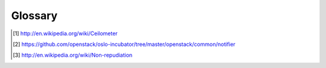 ..
      Copyright 2012 New Dream Network (DreamHost)
      Copyright 2013 eNovance

      Licensed under the Apache License, Version 2.0 (the "License"); you may
      not use this file except in compliance with the License. You may obtain
      a copy of the License at

          http://www.apache.org/licenses/LICENSE-2.0

      Unless required by applicable law or agreed to in writing, software
      distributed under the License is distributed on an "AS IS" BASIS, WITHOUT
      WARRANTIES OR CONDITIONS OF ANY KIND, either express or implied. See the
      License for the specific language governing permissions and limitations
      under the License.

==========
 Glossary
==========

.. glossary::

   agent
     Software service running on the OpenStack infrastructure
     measuring usage and sending the results to the :term:`collector`.

   alarm
     An action triggered whenever a meter reaches a certain threshold.

   API server
     HTTP REST API service for ceilometer.

   ceilometer
     From Wikipedia [#]_:

       A ceilometer is a device that uses a laser or other light
       source to determine the height of a cloud base.

   central agent
     Software service running on a central management node within the
     OpenStack infrastructure measuring usage and sending the results
     to the :term:`collector`.

   collector
     Software service running on the OpenStack infrastructure
     monitoring notifications from other OpenStack components and
     samples from the ceilometer agent and recording the results
     in the database.

   compute agent
     Software service running on a compute node within the OpenStack
     infrastructure measuring usage and sending the results to the
     :term:`collector`.

   data store
     Storage system for recording data collected by ceilometer.

   meter
     The measurements tracked for a resource. For example, an instance has
     a number of meters, such as duration of instance, CPU time used,
     number of disk io requests, etc.
     Three types of meters are defined in ceilometer:
      * Cumulative: Increasing over time (e.g. disk I/O)
      * Gauge: Discrete items (e.g. floating IPs, image uploads) and fluctuating
        values (e.g. number of Swift objects)
      * Delta: Incremental change to a counter over time (e.g. bandwidth delta)

   notification
      A message sent via an external OpenStack system (e.g Nova, Glance,
      etc) using the Oslo notification mechanism [#]_. These notifications
      are usually sent to and received by Ceilometer through the notifier
      RPC driver.

   non-repudiable
    From Wikipedia [#]_:

      Non-repudiation refers to a state of affairs where the purported
      maker of a statement will not be able to successfully challenge
      the validity of the statement or contract. The term is often
      seen in a legal setting wherein the authenticity of a signature
      is being challenged. In such an instance, the authenticity is
      being "repudiated".

   project
     The OpenStack tenant or project.

   resource
     The OpenStack entity being metered (e.g. instance, volume, image, etc).

   sample
     Data sample for a particular meter.

   source
     The origin of metering data. This field is set to "openstack" by default.
     It can be configured to a different value using the counter_source field
     in the ceilometer.conf file.

   user
     An OpenStack user.

.. [#] http://en.wikipedia.org/wiki/Ceilometer
.. [#] https://github.com/openstack/oslo-incubator/tree/master/openstack/common/notifier
.. [#] http://en.wikipedia.org/wiki/Non-repudiation
